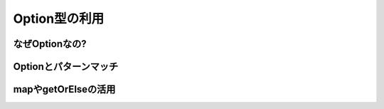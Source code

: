 Option型の利用
----------------------------

なぜOptionなの?
_______________________________


Optionとパターンマッチ
_______________________________


mapやgetOrElseの活用
_______________________________
